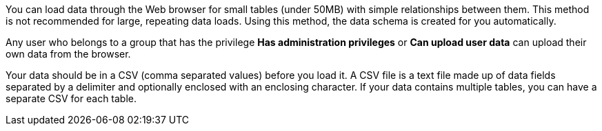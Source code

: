 You can load data through the Web browser for small tables (under 50MB) with simple relationships between them.
This method is not recommended for large, repeating data loads.
Using this method, the data schema is created for you automatically.

Any user who belongs to a group that has the privilege *Has administration privileges* or *Can upload user data* can upload their own data from the browser.

Your data should be in a CSV (comma separated values) before you load it.
A CSV file is a text file made up of data fields separated by a delimiter and optionally enclosed with an enclosing character.
If your data contains multiple tables, you can have a separate CSV for each table.
